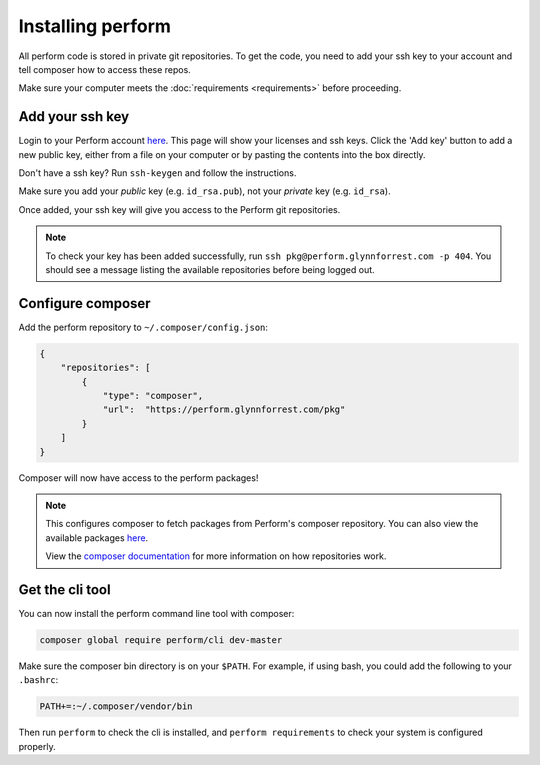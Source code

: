 Installing perform
==================

All perform code is stored in private git repositories.
To get the code, you need to add your ssh key to your account and
tell composer how to access these repos.

Make sure your computer meets the :doc:`requirements <requirements>` before proceeding.

Add your ssh key
----------------

Login to your Perform account `here </account>`_.
This page will show your licenses and ssh keys.
Click the 'Add key' button to add a new public key, either from a file
on your computer or by pasting the contents into the box directly.

Don't have a ssh key? Run ``ssh-keygen`` and follow the instructions.

Make sure you add your `public` key (e.g. ``id_rsa.pub``), not your `private` key (e.g. ``id_rsa``).

Once added, your ssh key will give you access to the Perform git repositories.

.. note::

   To check your key has been added successfully, run ``ssh pkg@perform.glynnforrest.com -p 404``. You should see a message listing the available repositories before being logged out.

Configure composer
------------------

Add the perform repository to ``~/.composer/config.json``:

.. code-block:: json

    {
        "repositories": [
            {
                "type": "composer",
                "url":  "https://perform.glynnforrest.com/pkg"
            }
        ]
    }

Composer will now have access to the perform packages!

.. note::

   This configures composer to fetch packages from Perform's composer repository. You can also view the available packages `here </pkg>`_.

   View the `composer documentation <https://getcomposer.org/doc/05-repositories.md>`_ for more information on how repositories work.


Get the cli tool
----------------

You can now install the perform command line tool with composer:

.. code-block:: bash

   composer global require perform/cli dev-master

Make sure the composer bin directory is on your ``$PATH``.
For example, if using bash, you could add the following to your ``.bashrc``:

.. code-block:: bash

   PATH+=:~/.composer/vendor/bin

Then run ``perform`` to check the cli is installed, and ``perform requirements`` to check your system is configured properly.
